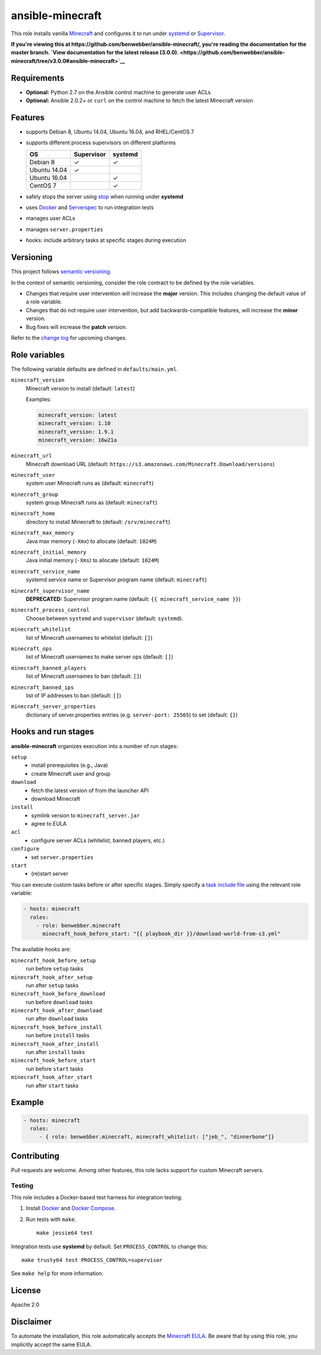 ansible-minecraft
=================

|Build Status|

This role installs vanilla `Minecraft <https://minecraft.net/>`__ and configures it to run under `systemd <https://wiki.freedesktop.org/www/Software/systemd/>`__ or `Supervisor <http://supervisord.org/>`__.

**If you're viewing this at https://github.com/benwebber/ansible-minecraft/, you're reading the documentation for the master branch. `View documentation for the latest release (3.0.0). <https://github.com/benwebber/ansible-minecraft/tree/v3.0.0#ansible-minecraft>`__**

Requirements
------------

-  **Optional:** Python 2.7 on the Ansible control machine to generate user ACLs
-  **Optional:** Ansible 2.0.2+ or ``curl`` on the control machine to fetch the latest Minecraft version

Features
--------

-  supports Debian 8, Ubuntu 14.04, Ubuntu 16.04, and RHEL/CentOS 7
-  supports different process supervisors on different platforms

   +----------------+--------------+-----------+
   | OS             | Supervisor   | systemd   |
   +================+==============+===========+
   | Debian 8       | ✓            | ✓         |
   +----------------+--------------+-----------+
   | Ubuntu 14.04   | ✓            |           |
   +----------------+--------------+-----------+
   | Ubuntu 16.04   |              | ✓         |
   +----------------+--------------+-----------+
   | CentOS 7       |              | ✓         |
   +----------------+--------------+-----------+

-  safely stops the server using `stop <http://minecraft.gamepedia.com/Commands#stop>`__ when running under **systemd**
-  uses `Docker <https://www.docker.com/>`__ and `Serverspec <http://serverspec.org/>`__ to run integration tests
-  manages user ACLs
-  manages ``server.properties``
-  hooks: include arbitrary tasks at specific stages during execution

Versioning
----------

This project follows `semantic versioning <http://semver.org/>`__.

In the context of semantic versioning, consider the role contract to be defined by the role variables.

-  Changes that require user intervention will increase the **major** version. This includes changing the default value of a role variable.
-  Changes that do not require user intervention, but add backwards-compatible features, will increase the **minor** version.
-  Bug fixes will increase the **patch** version.

Refer to the `change log <CHANGELOG.rst>`__ for upcoming changes.

Role variables
--------------

The following variable defaults are defined in ``defaults/main.yml``.

``minecraft_version``
   Minecraft version to install (default: ``latest``)

   Examples:

   .. code:: yaml

       minecraft_version: latest
       minecraft_version: 1.10
       minecraft_version: 1.9.1
       minecraft_version: 16w21a

``minecraft_url``
   Minecraft download URL (default:
   ``https://s3.amazonaws.com/Minecraft.Download/versions``)

``minecraft_user``
   system user Minecraft runs as (default: ``minecraft``)

``minecraft_group``
   system group Minecraft runs as (default: ``minecraft``)

``minecraft_home``
   directory to install Minecraft to (default: ``/srv/minecraft``)

``minecraft_max_memory``
   Java max memory (``-Xmx``) to allocate (default: ``1024M``)

``minecraft_initial_memory``
   Java initial memory (``-Xms``) to allocate (default: ``1024M``)

``minecraft_service_name``
   systemd service name or Supervisor program name (default: ``minecraft``)

``minecraft_supervisor_name``
   **DEPRECATED:** Supervisor program name (default: ``{{ minecraft_service_name }}``)

``minecraft_process_control``
   Choose between ``systemd`` and ``supervisor`` (default: ``systemd``).

``minecraft_whitelist``
   list of Minecraft usernames to whitelist (default: ``[]``)

``minecraft_ops``
   list of Minecraft usernames to make server ops (default: ``[]``)

``minecraft_banned_players``
   list of Minecraft usernames to ban (default: ``[]``)

``minecraft_banned_ips``
   list of IP addresses to ban (default: ``[]``)

``minecraft_server_properties``
   dictionary of server.properties entries (e.g. ``server-port: 25565``) to set (default: ``{}``)

Hooks and run stages
--------------------

**ansible-minecraft** organizes execution into a number of run stages:

``setup``
   -  install prerequisites (e.g., Java)
   -  create Minecraft user and group

``download``
   -  fetch the latest version of from the launcher API
   -  download Minecraft

``install``
   -  symlink version to ``minecraft_server.jar``
   -  agree to EULA

``acl``
   -  configure server ACLs (whitelist, banned players, etc.)

``configure``
   -  set ``server.properties``

``start``
   -  (re)start server

You can execute custom tasks before or after specific stages. Simply specify a `task include file <https://docs.ansible.com/ansible/playbooks_roles.html#task-include-files-and-encouraging-reuse>`__ using the relevant role variable:

.. code:: yaml

    - hosts: minecraft
      roles:
        - role: benwebber.minecraft
          minecraft_hook_before_start: "{{ playbook_dir }}/download-world-from-s3.yml"

The available hooks are:

``minecraft_hook_before_setup``
   run before ``setup`` tasks

``minecraft_hook_after_setup``
   run after ``setup`` tasks

``minecraft_hook_before_download``
   run before ``download`` tasks

``minecraft_hook_after_download``
   run after ``download`` tasks

``minecraft_hook_before_install``
   run before ``install`` tasks

``minecraft_hook_after_install``
   run after ``install`` tasks

``minecraft_hook_before_start``
   run before ``start`` tasks

``minecraft_hook_after_start``
   run after ``start`` tasks

Example
-------

.. code:: yaml

    - hosts: minecraft
      roles:
         - { role: benwebber.minecraft, minecraft_whitelist: ["jeb_", "dinnerbone"]}

Contributing
------------

Pull requests are welcome. Among other features, this role lacks support for custom Minecraft servers.

Testing
~~~~~~~

This role includes a Docker-based test harness for integration testing.

1. Install `Docker <https://docs.docker.com/engine/installation/>`__ and `Docker Compose <https://docs.docker.com/compose/>`__.

2. Run tests with ``make``.

   ::

       make jessie64 test

Integration tests use **systemd** by default. Set ``PROCESS_CONTROL`` to change this:

::

    make trusty64 test PROCESS_CONTROL=supervisor

See ``make help`` for more information.

License
-------

Apache 2.0

Disclaimer
----------

To automate the installation, this role automatically accepts the `Minecraft EULA <https://account.mojang.com/documents/minecraft_eula>`__. Be aware that by using this role, you implicitly accept the same EULA.

.. |Build Status| image:: https://travis-ci.org/benwebber/ansible-minecraft.svg?branch=master :target: https://travis-ci.org/benwebber/ansible-minecraft
